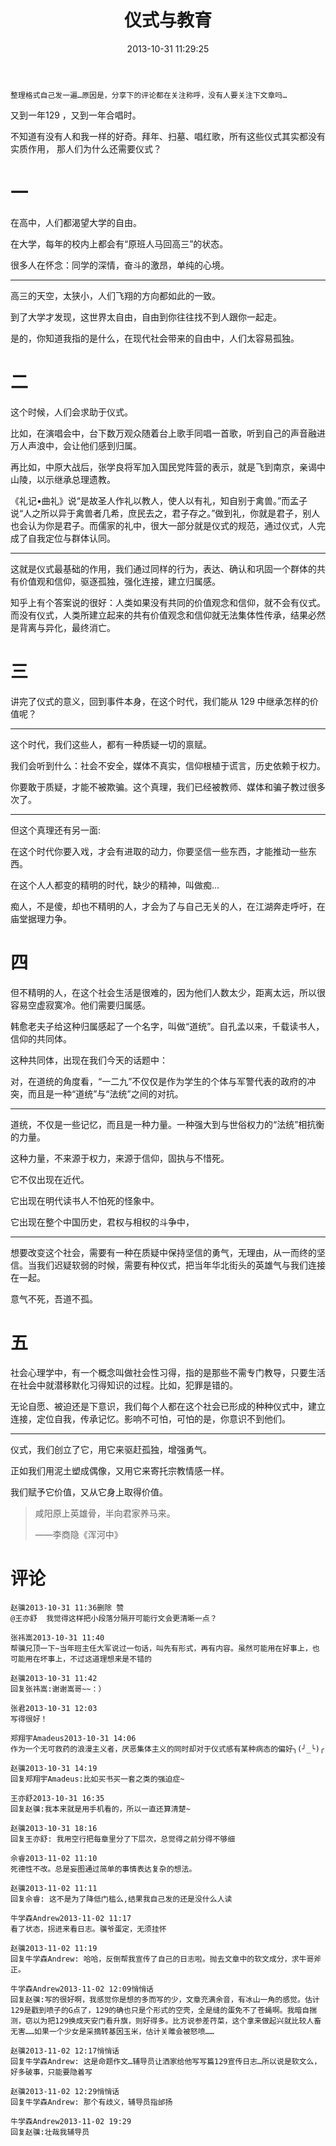 #+TITLE: 仪式与教育
#+DATE: 2013-10-31 11:29:25 
#+TAGS: 人人网
#+CATEGORY: 
#+LINK: 
#+DESCRIPTION: 
#+LAYOUT : post

#+OPTIONS: toc:nil

#+BEGIN_EXAMPLE
整理格式自己发一遍…原因是，分享下的评论都在关注称呼，没有人要关注下文章吗… 
#+END_EXAMPLE
又到一年129 ，又到一年合唱时。

不知道有没有人和我一样的好奇。拜年、扫墓、唱红歌，所有这些仪式其实都没有实质作用， 那人们为什么还需要仪式？

* 一

在高中，人们都渴望大学的自由。

在大学，每年的校内上都会有“原班人马回高三”的状态。

很多人在怀念：同学的深情，奋斗的激昂，单纯的心境。

 ------------------------------------------------

高三的天空，太狭小，人们飞翔的方向都如此的一致。

到了大学才发现，这世界太自由，自由到你往往找不到人跟你一起走。

是的，你知道我指的是什么，在现代社会带来的自由中，人们太容易孤独。

* 二

这个时候，人们会求助于仪式。

比如，在演唱会中，台下数万观众随着台上歌手同唱一首歌，听到自己的声音融进万人声浪中，会让他们感到归属。

再比如，中原大战后，张学良将军加入国民党阵营的表示，就是飞到南京，亲谒中山陵，以示继承总理遗教。

《礼记•曲礼》说“是故圣人作礼以教人，使人以有礼，知自别于禽兽。”而孟子说“人之所以异于禽兽者几希，庶民去之，君子存之。”做到礼，你就是君子，别人也会认为你是君子。而儒家的礼中，很大一部分就是仪式的规范，通过仪式，人完成了自我定位与群体认同。

 --------------------------------------------------------------

这就是仪式最基础的作用，我们通过同样的行为，表达、确认和巩固一个群体的共有价值观和信仰，驱逐孤独，强化连接，建立归属感。

知乎上有个答案说的很好：人类如果没有共同的价值观念和信仰，就不会有仪式。而没有仪式，人类所建立起来的共有价值观念和信仰就无法集体性传承，结果必然是背离与异化，最终消亡。

* 三

讲完了仪式的意义，回到事件本身，在这个时代，我们能从 129 中继承怎样的价值呢？

 --------------------------------------------------------------

这个时代，我们这些人，都有一种质疑一切的禀赋。

我们会听到什么：社会不安全，媒体不真实，信仰根植于谎言，历史依赖于权力。

你要敢于质疑，才能不被欺骗。这个真理，我们已经被教师、媒体和骗子教过很多次了。

 --------------------------------------------------------------

但这个真理还有另一面:

在这个时代你要入戏，才会有进取的动力，你要坚信一些东西，才能推动一些东西。

在这个人人都变的精明的时代，缺少的精神，叫做痴…

痴人，不是傻，却也不精明的人，才会为了与自己无关的人，在江湖奔走呼吁，在庙堂据理力争。

* 四

但不精明的人，在这个社会生活是很难的，因为他们人数太少，距离太远，所以很容易空虚寂寞冷。他们需要归属感。

韩愈老夫子给这种归属感起了一个名字，叫做“道统”。自孔孟以来，千载读书人，信仰的共同体。

这种共同体，出现在我们今天的话题中：

对，在道统的角度看，“一二九”不仅仅是作为学生的个体与军警代表的政府的冲突，而且是一种“道统”与“法统”之间的对抗。

 --------------------------------------------------------------

道统，不仅是一些记忆，而且是一种力量。一种强大到与世俗权力的“法统”相抗衡的力量。

这种力量，不来源于权力，来源于信仰，固执与不惜死。

它不仅出现在近代。

它出现在明代读书人不怕死的怪象中。

它出现在整个中国历史，君权与相权的斗争中，

 --------------------------------------------------------------

想要改变这个社会，需要有一种在质疑中保持坚信的勇气，无理由，从一而终的坚信。当我们迟疑软弱的时候，需要有种仪式，把当年华北街头的英雄气与我们连接在一起。

意气不死，吾道不孤。

* 五

社会心理学中，有一个概念叫做社会性习得，指的是那些不需专门教导，只要生活在社会中就潜移默化习得知识的过程。比如，犯罪是错的。

无论自愿、被迫还是下意识，我们每个人都在这个社会已形成的种种仪式中，建立连接，定位自我，传承记忆。影响不可怕，可怕的是，你意识不到他们。

 --------------------------------------------------------------


仪式，我们创立了它，用它来驱赶孤独，增强勇气。

正如我们用泥土塑成偶像，又用它来寄托宗教情感一样。

我们赋予它价值，又从它身上取得价值。

#+BEGIN_QUOTE
咸阳原上英雄骨，半向君家养马来。

——李商隐《浑河中》
#+END_QUOTE

* 评论
#+BEGIN_EXAMPLE
赵骥2013-10-31 11:36删除 赞
@王亦舒  我觉得这样把小段落分隔开可能行文会更清晰一点？

张祎嵩2013-10-31 11:40
帮骥兄顶一下~当年班主任大军说过一句话，叫先有形式，再有内容。虽然可能用在好事上，也可能用在坏事上，不过这道理想来是不错的

赵骥2013-10-31 11:42
回复张祎嵩:谢谢嵩哥~~：）

张君2013-10-31 12:03
写得很好！

郑翔宇Amadeus2013-10-31 14:06
作为一个无可救药的浪漫主义者，厌恶集体主义的同时却对于仪式感有某种病态的偏好╮(╯_╰)╭

赵骥2013-10-31 14:19
回复郑翔宇Amadeus:比如买书买一套之类的强迫症~

王亦舒2013-10-31 16:35
回复赵骥:我本来就是用手机看的，所以一直还算清楚~

赵骥2013-10-31 18:16
回复王亦舒: 我用空行把每章里分了下层次，总觉得之前分得不够细

佘睿2013-11-02 11:10
死德性不改。总是妄图通过简单的事情表达复杂的想法。

赵骥2013-11-02 11:11
回复佘睿: 这不是为了降低门槛么,结果我自己发的还是没什么人读

牛学森Andrew2013-11-02 11:17
看了状态，拐进来看日志。骥爷蛋定，无须挂怀

赵骥2013-11-02 11:19
回复牛学森Andrew: 哈哈，反倒帮我宣传了自己的日志啦。抛去文章中的软文成分，求牛哥斧正。

牛学森Andrew2013-11-02 12:09悄悄话
回复赵骥:写的很好啊，我感觉你是想的多而写的少，文章充满余音，有冰山一角的感觉。估计129是戳到喷子的G点了，129的确也只是个形式的空壳，全是缝的蛋免不了苍蝇啊。我暗自揣测，窃以为把129换成天安门看升旗，则好得多。比方说参差荇菜，这个拿来做起兴就比较人畜无害……如果一个少女是采摘转基因玉米，估计关雎会被怒喷……

赵骥2013-11-02 12:17悄悄话
回复牛学森Andrew: 这是命题作文…辅导员让洒家给他写写篇129宣传日志…所以说是软文么，好多破事，只能要隐着写

赵骥2013-11-02 12:29悄悄话
回复牛学森Andrew: 那个有歧义，辅导员指邰扬

牛学森Andrew2013-11-02 19:29
回复赵骥:壮哉我辅导员
#+END_EXAMPLE
